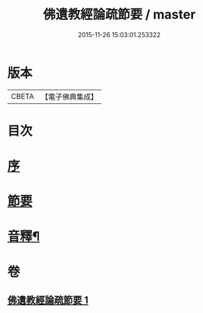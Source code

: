 #+TITLE: 佛遺教經論疏節要 / master
#+DATE: 2015-11-26 15:03:01.253322
* 版本
 |     CBETA|【電子佛典集成】|

* 目次
* [[file:KR6g0046_001.txt::001-0785a3][序]]
* [[file:KR6g0046_001.txt::0786a1][節要]]
* [[file:KR6g0046_001.txt::0808a2][音釋¶]]
* 卷
** [[file:KR6g0046_001.txt][佛遺教經論疏節要 1]]
